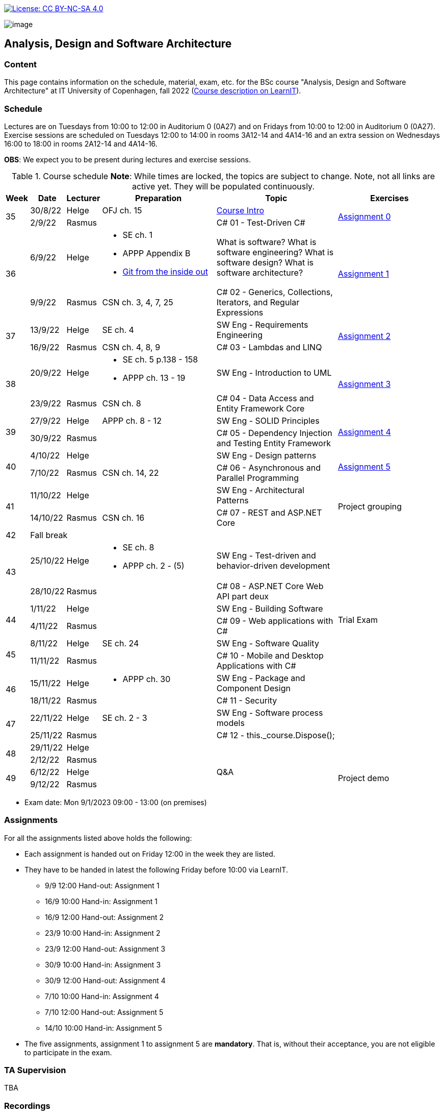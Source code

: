https://creativecommons.org/licenses/by-nc-sa/4.0/[image:https://img.shields.io/badge/License-CC%20BY--NC--SA%204.0-lightgrey.svg[License:
CC BY-NC-SA 4.0]]

image:https://github.com/itu-bdsa/lecture-notes/blob/main/images/banner.png?raw=true[image]

== Analysis, Design and Software Architecture


=== Content


This page contains information on the schedule, material, exam, etc. for the BSc course "Analysis, Design and Software Architecture" at IT University of Copenhagen, fall 2022 (link:https://learnit.itu.dk/local/coursebase/view.php?ciid=995[Course description on LearnIT]).


=== Schedule

Lectures are on Tuesdays from 10:00 to 12:00 in Auditorium 0 (0A27) and on Fridays from 10:00 to 12:00 in Auditorium 0 (0A27).
Exercise sessions are scheduled on Tuesdays 12:00 to 14:00 in rooms 3A12-14 and 4A14-16 and an extra session on Wednesdays 16:00 to 18:00 in rooms 2A12-14 and 4A14-16.

*OBS*: We expect you to be present during lectures and exercise sessions.

.Course schedule *Note*: While times are locked, the topics are subject to change. Note, not all links are active yet. They will be populated continuously.
[width="100%",cols="4%,4%,4%,30%,30%,28%",options="header",]
|=======================================================================
|Week |Date |Lecturer |Preparation |Topic |Exercises
// Wednesday
.2+^.^|35
|30/8/22
|Helge
| OFJ ch. 15
| link:sessions/swe_01/README.md/[Course Intro]
.2+^.^| link:assignments/assignment_00/README.md[Assignment 0]
// Friday
|2/9/22
|Rasmus
|
|C# 01 - Test-Driven C#

// Wednesday
.2+^.^|36
|6/9/22
|Helge
a| * SE ch. 1
   * APPP Appendix B
   * link:https://codewords.recurse.com/issues/two/git-from-the-inside-out[Git from the inside out]
|What is software? What is software engineering? What is software design? What is software architecture?
// SW Eng - Git, How does it work?
.2+^.^| link:assignments/assignment_01/README.md[Assignment 1]
// Friday
|9/9/22
|Rasmus
|CSN ch. 3, 4, 7, 25
|C# 02 - Generics, Collections, Iterators, and Regular Expressions

// Wednesday
.2+^.^|37
|13/9/22
|Helge
|SE ch. 4
|SW Eng - Requirements Engineering
.2+^.^| link:assignments/assignment_02/README.md[Assignment 2]
// Friday
|16/9/22
|Rasmus
|CSN ch. 4, 8, 9
|C# 03 - Lambdas and LINQ

// Wednesday
.2+^.^|38
|20/9/22
|Helge
a|* SE ch. 5 p.138 - 158
  * APPP ch. 13 - 19
|SW Eng - Introduction to UML
.2+^.^| link:assignments/assignment_03/README.md[Assignment 3]
// Friday
|23/9/22
|Rasmus
|CSN ch. 8
|C# 04 - Data Access and Entity Framework Core

// Wednesday
.2+^.^|39
|27/9/22
|Helge
|APPP ch. 8 - 12
|SW Eng - SOLID Principles
.2+^.^| link:assignments/assignment_04/README.md[Assignment 4]
// Friday
|30/9/22
|Rasmus
|
|C# 05 - Dependency Injection and Testing Entity Framework

// Wednesday
.2+^.^|40
|4/10/22
|Helge
|
|SW Eng - Design patterns
.2+^.^| link:assignments/assignment_05/README.md[Assignment 5]
// Friday
|7/10/22
|Rasmus
|CSN ch. 14, 22
|C# 06 - Asynchronous and Parallel Programming

// Wednesday
.2+^.^|41
|11/10/22
|Helge
|
|SW Eng - Architectural Patterns
.2+^.^| Project grouping
// Friday
|14/10/22
|Rasmus
|CSN ch. 16
|C# 07 - REST and ASP.NET Core

// Wednesday
^|42
5+|Fall break



// Wednesday
.2+^.^|43
|25/10/22
|Helge
a|* SE ch. 8
* APPP ch. 2 - (5)
|SW Eng - Test-driven and behavior-driven development
|
// Friday
|28/10/22
|Rasmus
|
|C# 08 - ASP.NET Core Web API part deux
|

// Wednesday
.2+^.^|44
|1/11/22
|Helge
|
|SW Eng - Building Software
.2+^.^| Trial Exam
// Friday
|4/11/22
|Rasmus
|
|C# 09 - Web applications with C#

// Wednesday
.2+^.^|45
|8/11/22
|Helge
|SE ch. 24
|SW Eng - Software Quality
|
// Friday
|11/11/22
|Rasmus
|
|C# 10 - Mobile and Desktop Applications with C#
|

// Wednesday
.2+^.^|46
|15/11/22
|Helge
a|* APPP ch. 30
|SW Eng - Package and Component Design
|
// Friday
|18/11/22
|Rasmus
|
|C# 11 - Security
|

// Wednesday
.2+^.^|47
|22/11/22
|Helge
|SE ch. 2 - 3
|SW Eng - Software process models
|
// Friday
|25/11/22
|Rasmus
|
|C# 12 - this._course.Dispose();
|

// Wednesday
.2+^.^|48
|29/11/22
|Helge
|
|
|
// Friday
|2/12/22
|Rasmus
|
|
|

// Wednesday
.2+^.^|49
|6/12/22
|Helge
|
|Q&A
.2+^.^|Project demo
// Friday
|9/12/22
|Rasmus
|
|

|=======================================================================

* Exam date: Mon 9/1/2023 09:00 - 13:00 (on premises)

=== Assignments

For all the assignments listed above holds the following:

* Each assignment is handed out on Friday 12:00 in the week they are listed.
* They have to be handed in latest the following Friday before 10:00 via LearnIT.
**  9/9  12:00  Hand-out: Assignment 1
** 16/9  10:00  Hand-in:  Assignment 1
** 16/9  12:00  Hand-out: Assignment 2
** 23/9  10:00  Hand-in:  Assignment 2
** 23/9  12:00  Hand-out: Assignment 3
** 30/9  10:00  Hand-in:  Assignment 3
** 30/9  12:00  Hand-out: Assignment 4
**  7/10 10:00  Hand-in:  Assignment 4
**  7/10 12:00  Hand-out: Assignment 5
** 14/10 10:00  Hand-in:  Assignment 5
* The five assignments, assignment 1 to assignment 5 are *mandatory*. That is, without their acceptance, you are not eligible to participate in the exam.




=== TA Supervision

TBA

=== Recordings

This is not a distance course.
This term, we will not record the lectures.
You will have access to all written lecture material through this repository though.


=== Team

* *Teachers*: Helge, Rasmus
* *TAs*: Emily, Gustav, Mikkel, Mille, and Tamara


=== Books

  * OFJ: link:https://www.bluej.org/objects-first/[Objects First with Java: A Practical Introduction Using BlueJ (Sixth Edition)]
  * SE: link:https://www.polyteknisk.dk/home/Detaljer/9781292096131[Software Engineering (Tenth Edition, Global Edition)]
  * APPP: link:https://www.polyteknisk.dk/home/Detaljer/9780131857254[Agile Principles, Patterns, and Practices in C#]
  * CSN: link:https://www.oreilly.com/library/view/c-10-in/9781098121945/[C# 10 in a Nutshell]


===== Attributions

Icon in banner is from https://www.flaticon.com/free-icons/architecture[Architecture icons created by Freepik - Flaticon]
